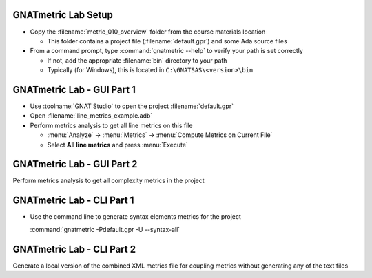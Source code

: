 ----------------------
GNATmetric Lab Setup
----------------------

* Copy the :filename:`metric_010_overview` folder from the course materials location

  * This folder contains a project file (:filename:`default.gpr`) and some Ada source files

* From a command prompt, type :command:`gnatmetric --help` to verify your path is set correctly

  * If not, add the appropriate :filename:`bin` directory to your path
  * Typically (for Windows), this is located in ``C:\GNATSAS\<version>\bin``

-----------------------------
GNATmetric Lab - GUI Part 1
-----------------------------

* Use :toolname:`GNAT Studio` to open the project :filename:`default.gpr`

* Open :filename:`line_metrics_example.adb`

* Perform metrics analysis to get all line metrics on this file

  * :menu:`Analyze` -> :menu:`Metrics` -> :menu:`Compute Metrics on Current File`
  * Select **All line metrics** and press :menu:`Execute`

.. container:: animate 1-

  * Question 1: How many lines in the file? In subprogram :ada:`Example`?

.. container:: animate 2-

  19 lines in the file, 8 lines in :ada:`Example`

.. container:: animate 3-

  * Question 2: Is there any information for the package spec?

.. container:: animate 4-

  No - :menu:`Current File` means actual file, not package

-----------------------------
GNATmetric Lab - GUI Part 2
-----------------------------

Perform metrics analysis to get all complexity metrics in the project

.. container:: animate 2-

  * :menu:`Analyze` -> :menu:`Metrics` -> :menu:`Compute Metrics on Current Project`
  * Select **All complexity metrics** and press :menu:`Execute`

.. container:: animate 3-

  * Question 1: What is the average complexity for project?  :ada:`complexity_metrics_example.adb`?

.. container:: animate 4-

  1.3 for the project, 2 for the file

.. container:: animate 5-

  * Question 2: Which file has an statement complexity of 1.5?

.. container:: animate 6-

  :filename:`line_metrics_example.adb`

-----------------------------
GNATmetric Lab - CLI Part 1
-----------------------------

* Use the command line to generate syntax elements metrics for the project

  :command:`gnatmetric -Pdefault.gpr -U --syntax-all`

.. container:: animate 1-

  * Question 1: How many total statements in the project? Declarations?

.. container:: animate 2-

  16 statements, 70 declarations

.. container:: animate 3-

  * Question 2: What are the number of statements and declarations for :ada:`From_String` in package :ada:`Syntax_Metrics_Example`?

.. container:: animate 4-

  3 statements, 4 declarations

  You need to open the file ``obj\syntax_metrics_example.adb.metrix`` to get the data

-----------------------------
GNATmetric Lab - CLI Part 2
-----------------------------

Generate a local version of the combined XML metrics file for coupling metrics without generating any of the text files

.. container:: animate 2-

  ``gnatmetric -Pdefault.gpr -U --coupling-all --no-text-output --xml-file-name=.\local.xml``

.. container:: animate 3-

  * Question: How many total lines in the generated XML file?

.. container:: animate 4-

  100
